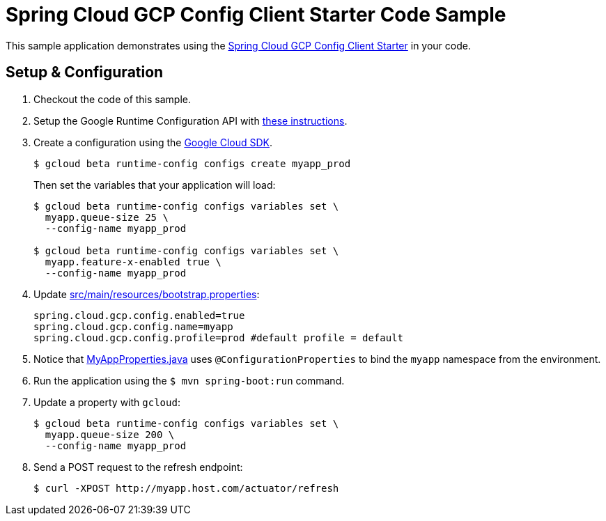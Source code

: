 = Spring Cloud GCP Config Client Starter Code Sample

This sample application demonstrates using the
link:../../spring-cloud-gcp-starters/spring-cloud-gcp-starter-config[Spring Cloud GCP Config Client Starter] in your code.

== Setup & Configuration
1. Checkout the code of this sample.
2. Setup the Google Runtime Configuration API with
link:../../spring-cloud-gcp-starters/spring-cloud-gcp-starter-config#setup[these instructions].
3. Create a configuration using the
https://cloud.google.com/sdk/[Google Cloud SDK].
+
....
$ gcloud beta runtime-config configs create myapp_prod
....
+
Then set the variables that your application will load:
+
....
$ gcloud beta runtime-config configs variables set \
  myapp.queue-size 25 \
  --config-name myapp_prod

$ gcloud beta runtime-config configs variables set \
  myapp.feature-x-enabled true \
  --config-name myapp_prod
....

4.  Update link:src/main/resources/bootstrap.properties[]:
+
....
spring.cloud.gcp.config.enabled=true
spring.cloud.gcp.config.name=myapp
spring.cloud.gcp.config.profile=prod #default profile = default
....
5.  Notice that link:src/main/java/com/example/MyAppProperties.java[MyAppProperties.java]
uses `@ConfigurationProperties` to bind the `myapp` namespace from the environment.
6.  Run the application using the `$ mvn spring-boot:run` command.
7.  Update a property with `gcloud`:
+
....
$ gcloud beta runtime-config configs variables set \
  myapp.queue-size 200 \
  --config-name myapp_prod
....
8.  Send a POST request to the refresh endpoint:
+
....
$ curl -XPOST http://myapp.host.com/actuator/refresh
....

